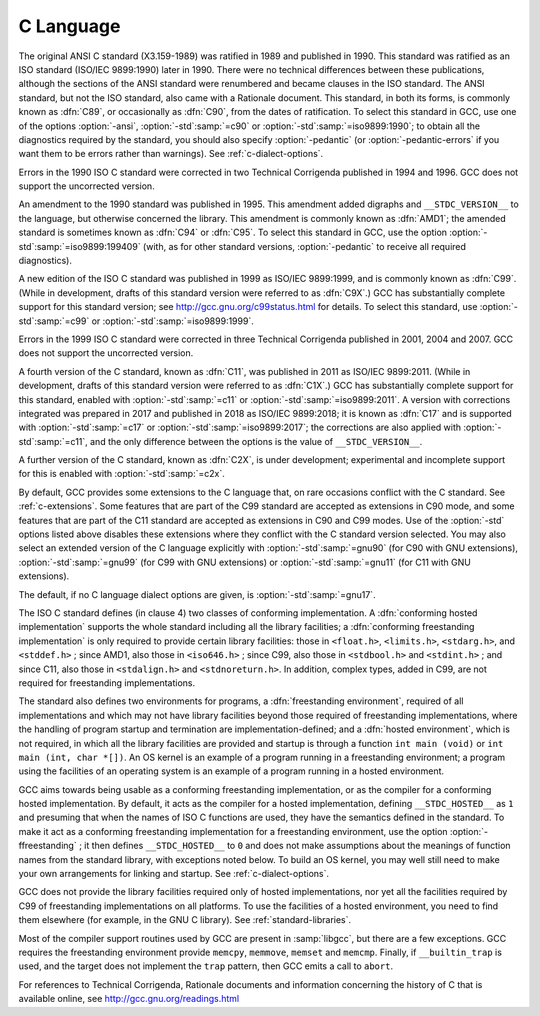 ..
  Copyright 1988-2021 Free Software Foundation, Inc.
  This is part of the GCC manual.
  For copying conditions, see the GPL license file

C Language
**********

.. index:: C standard

.. index:: C standards

.. index:: ANSI C standard

.. index:: ANSI C

.. index:: ANSI C89

.. index:: C89

.. index:: ANSI X3.159-1989

.. index:: X3.159-1989

.. index:: ISO C standard

.. index:: ISO C

.. index:: ISO C90

.. index:: ISO/IEC 9899

.. index:: ISO 9899

.. index:: C90

.. index:: ISO C94

.. index:: C94

.. index:: ISO C95

.. index:: C95

.. index:: ISO C99

.. index:: C99

.. index:: ISO C9X

.. index:: C9X

.. index:: ISO C11

.. index:: C11

.. index:: ISO C1X

.. index:: C1X

.. index:: ISO C17

.. index:: C17

.. index:: ISO C2X

.. index:: C2X

.. index:: Technical Corrigenda

.. index:: TC1

.. index:: Technical Corrigendum 1

.. index:: TC2

.. index:: Technical Corrigendum 2

.. index:: TC3

.. index:: Technical Corrigendum 3

.. index:: AMD1

.. index:: freestanding implementation

.. index:: freestanding environment

.. index:: hosted implementation

.. index:: hosted environment

.. index:: __STDC_HOSTED__

.. index:: std

.. index:: ansi

.. index:: pedantic

.. index:: pedantic-errors

The original ANSI C standard (X3.159-1989) was ratified in 1989 and
published in 1990.  This standard was ratified as an ISO standard
(ISO/IEC 9899:1990) later in 1990.  There were no technical
differences between these publications, although the sections of the
ANSI standard were renumbered and became clauses in the ISO standard.
The ANSI
standard, but not the ISO standard, also came with a Rationale
document.
This standard, in both its forms, is commonly known as :dfn:`C89`, or
occasionally as :dfn:`C90`, from the dates of ratification.
To select this standard in GCC, use one of the options
:option:`-ansi`, :option:`-std`:samp:`=c90` or :option:`-std`:samp:`=iso9899:1990`; to obtain
all the diagnostics required by the standard, you should also specify
:option:`-pedantic` (or :option:`-pedantic-errors` if you want them to be
errors rather than warnings).  See :ref:`c-dialect-options`.

Errors in the 1990 ISO C standard were corrected in two Technical
Corrigenda published in 1994 and 1996.  GCC does not support the
uncorrected version.

An amendment to the 1990 standard was published in 1995.  This
amendment added digraphs and ``__STDC_VERSION__`` to the language,
but otherwise concerned the library.  This amendment is commonly known
as :dfn:`AMD1`; the amended standard is sometimes known as :dfn:`C94` or
:dfn:`C95`.  To select this standard in GCC, use the option
:option:`-std`:samp:`=iso9899:199409` (with, as for other standard versions,
:option:`-pedantic` to receive all required diagnostics).

A new edition of the ISO C standard was published in 1999 as ISO/IEC
9899:1999, and is commonly known as :dfn:`C99`.  (While in
development, drafts of this standard version were referred to as
:dfn:`C9X`.)  GCC has substantially
complete support for this standard version; see
http://gcc.gnu.org/c99status.html for details.  To select this
standard, use :option:`-std`:samp:`=c99` or :option:`-std`:samp:`=iso9899:1999`.

Errors in the 1999 ISO C standard were corrected in three Technical
Corrigenda published in 2001, 2004 and 2007.  GCC does not support the
uncorrected version.

A fourth version of the C standard, known as :dfn:`C11`, was published
in 2011 as ISO/IEC 9899:2011.  (While in development, drafts of this
standard version were referred to as :dfn:`C1X`.)
GCC has substantially complete support
for this standard, enabled with :option:`-std`:samp:`=c11` or
:option:`-std`:samp:`=iso9899:2011`.  A version with corrections integrated was
prepared in 2017 and published in 2018 as ISO/IEC 9899:2018; it is
known as :dfn:`C17` and is supported with :option:`-std`:samp:`=c17` or
:option:`-std`:samp:`=iso9899:2017`; the corrections are also applied with
:option:`-std`:samp:`=c11`, and the only difference between the options is the
value of ``__STDC_VERSION__``.

A further version of the C standard, known as :dfn:`C2X`, is under
development; experimental and incomplete support for this is enabled
with :option:`-std`:samp:`=c2x`.

By default, GCC provides some extensions to the C language that, on
rare occasions conflict with the C standard.  See :ref:`c-extensions`.
Some features that are part of the C99 standard
are accepted as extensions in C90 mode, and some features that are part
of the C11 standard are accepted as extensions in C90 and C99 modes.
Use of the
:option:`-std` options listed above disables these extensions where
they conflict with the C standard version selected.  You may also
select an extended version of the C language explicitly with
:option:`-std`:samp:`=gnu90` (for C90 with GNU extensions), :option:`-std`:samp:`=gnu99`
(for C99 with GNU extensions) or :option:`-std`:samp:`=gnu11` (for C11 with GNU
extensions).

The default, if no C language dialect options are given,
is :option:`-std`:samp:`=gnu17`.

The ISO C standard defines (in clause 4) two classes of conforming
implementation.  A :dfn:`conforming hosted implementation` supports the
whole standard including all the library facilities; a :dfn:`conforming
freestanding implementation` is only required to provide certain
library facilities: those in ``<float.h>``, ``<limits.h>``,
``<stdarg.h>``, and ``<stddef.h>`` ; since AMD1, also those in
``<iso646.h>`` ; since C99, also those in ``<stdbool.h>`` and
``<stdint.h>`` ; and since C11, also those in ``<stdalign.h>``
and ``<stdnoreturn.h>``.  In addition, complex types, added in C99, are not
required for freestanding implementations.

The standard also defines two environments for programs, a
:dfn:`freestanding environment`, required of all implementations and
which may not have library facilities beyond those required of
freestanding implementations, where the handling of program startup
and termination are implementation-defined; and a :dfn:`hosted
environment`, which is not required, in which all the library
facilities are provided and startup is through a function ``int
main (void)`` or ``int main (int, char *[])``.  An OS kernel is an example
of a program running in a freestanding environment;
a program using the facilities of an
operating system is an example of a program running in a hosted environment.

.. index:: ffreestanding

GCC aims towards being usable as a conforming freestanding
implementation, or as the compiler for a conforming hosted
implementation.  By default, it acts as the compiler for a hosted
implementation, defining ``__STDC_HOSTED__`` as ``1`` and
presuming that when the names of ISO C functions are used, they have
the semantics defined in the standard.  To make it act as a conforming
freestanding implementation for a freestanding environment, use the
option :option:`-ffreestanding` ; it then defines
``__STDC_HOSTED__`` to ``0`` and does not make assumptions about the
meanings of function names from the standard library, with exceptions
noted below.  To build an OS kernel, you may well still need to make
your own arrangements for linking and startup.
See :ref:`c-dialect-options`.

GCC does not provide the library facilities required only of hosted
implementations, nor yet all the facilities required by C99 of
freestanding implementations on all platforms.
To use the facilities of a hosted
environment, you need to find them elsewhere (for example, in the
GNU C library).  See :ref:`standard-libraries`.

Most of the compiler support routines used by GCC are present in
:samp:`libgcc`, but there are a few exceptions.  GCC requires the
freestanding environment provide ``memcpy``, ``memmove``,
``memset`` and ``memcmp``.
Finally, if ``__builtin_trap`` is used, and the target does
not implement the ``trap`` pattern, then GCC emits a call
to ``abort``.

For references to Technical Corrigenda, Rationale documents and
information concerning the history of C that is available online, see
http://gcc.gnu.org/readings.html